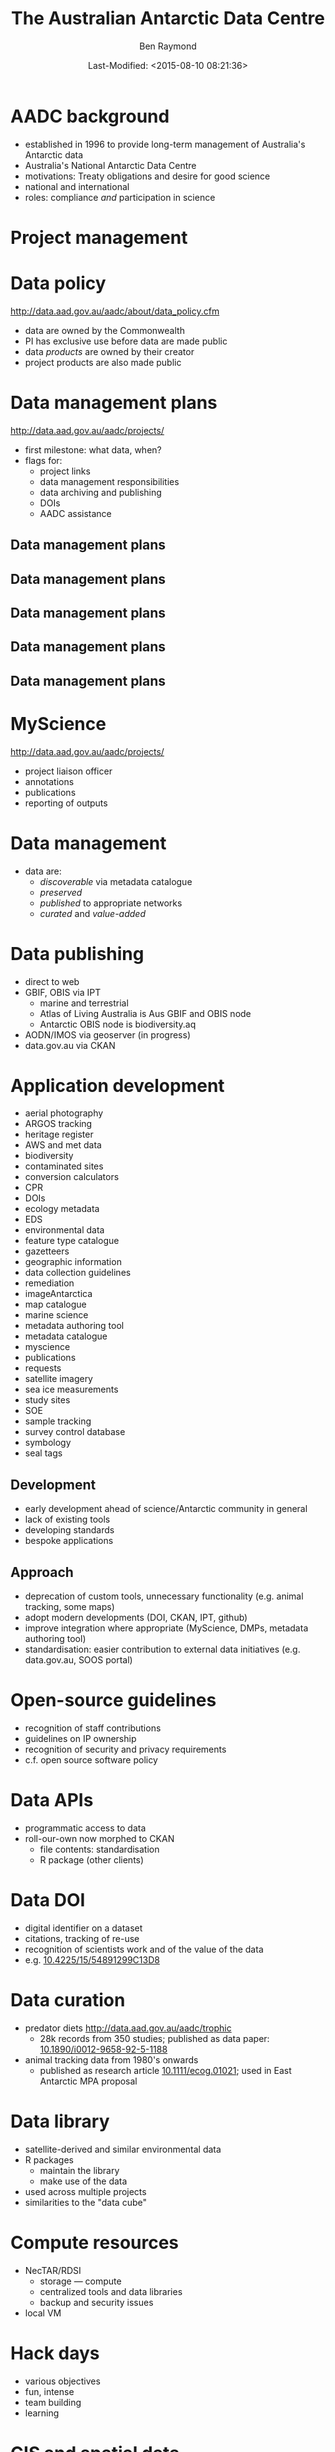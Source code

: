 #+TITLE:       The Australian Antarctic Data Centre
#+AUTHOR:      Ben Raymond
#+EMAIL:       ben.raymond@aad.gov.au
#+DATE:	       Last-Modified: <2015-08-10 08:21:36>
#
# -- shared and general options
#+OPTIONS: toc:nil num:nil
#+STARTUP: showeverything
#
# -- LaTeX options
#+OPTIONS: ^:{} <:t LaTeX:t author:t date:t email:nil texht:t
#+LaTeX_CLASS: cv-org-article11
#
# -- reveal.js options
#+OPTIONS: reveal_center:nil reveal_progress:t reveal_history:nil reveal_control:t
#+OPTIONS: reveal_mathjax:nil reveal_rolling_links:t reveal_keyboard:t reveal_overview:t
# +OPTIONS: reveal_width:1200 reveal_height:800
#+REVEAL_TITLE_SLIDE_TEMPLATE: <h1>%t</h1><h2>%e</h2><img src="./aad-logo.png" style="width:40%%; float:left; clear:none;">
# +REVEAL_TITLE_SLIDE_TEMPLATE: <h1>%t</h1><h2>%a</h2><h2>%e</h2><p>%d</p>
#+REVEAL_MARGIN: 0.1
#+REVEAL_MIN_SCALE: 0.5
#+REVEAL_MAX_SCALE: 2.5
#+REVEAL_TRANS: cube
#+REVEAL_THEME: white
#+REVEAL_TITLE_SLIDE_BACKGROUND: ./aurora.jpg
#+REVEAL_TITLE_SLIDE_BACKGROUND_SIZE: 100%
#+REVEAL_TITLE_SLIDE_BACKGROUND_REPEAT: none
#+REVEAL_HLEVEL: 1
# +REVEAL_HEAD_PREAMBLE: <meta name="description" content="describe content here">
#+REVEAL_HEAD_PREAMBLE: <style>.reveal section img { background: none; border: none; box-shadow: none;} div.slide-footer img {position: absolute; bottom: 0; left:20px; width: 40%%;} .underline {text-decoration: underline;} .flt li { float:left; margin-left: 2em; font-size: 75%%; } </style>
#+REVEAL_SLIDE_FOOTER: <img src="aad-logo.png" />
#+REVEAL_PLUGINS: (highlight markdown notes)
# +REVEAL_EXTRA_CSS: ./local.css
#+REVEAL_ROOT: https://cdn.jsdelivr.net/reveal.js/3.0.0/
# +REVEAL_ROOT: reveal.js
#
# -- HTML options
#+OPTIONS: html-link-use-abs-url:nil html-postamble:nil html-preamble:nil
#+OPTIONS: html-scripts:t html-style:t html5-fancy:nil tex:t
#+CREATOR: Emacs <a href="http://orgmode.org">Org-mode 8.2.3c</a>
#+HTML_CONTAINER: div
#+HTML_DOCTYPE: xhtml-strict
#+HTML_HEAD:
#+HTML_HEAD_EXTRA:
#+HTML_LINK_HOME:
#+HTML_LINK_UP:
#+HTML_MATHJAX:
# +INFOJS_OPT: view:info toc:5



*  AADC background
:PROPERTIES:
:reveal_background: ./aurora.jpg
:reveal_background_size: 100%
:reveal_background_repeat: none
:END:

- established in 1996 to provide long-term management of Australia's Antarctic data
- Australia's National Antarctic Data Centre
- motivations: Treaty obligations and desire for good science
- national and international
- roles: compliance /and/ participation in science

* Project management
:PROPERTIES:
:reveal_background: ./aurora.jpg
:reveal_background_size: 100%
:reveal_background_repeat: none
:END:

[[./projects_diagram.png]]

* Data policy
:PROPERTIES:
:reveal_background: ./aurora.jpg
:reveal_background_size: 100%
:reveal_background_repeat: none
:END:

[[http://data.aad.gov.au/aadc/about/data_policy.cfm]]

- data are owned by the Commonwealth
- PI has exclusive use before data are made public
- data /products/ are owned by their creator
- project products are also made public


* Data management plans
:PROPERTIES:
:reveal_background: ./aurora.jpg
:reveal_background_size: 100%
:reveal_background_repeat: none
:END:

http://data.aad.gov.au/aadc/projects/

- first milestone: what data, when?
- flags for:
  - project links
  - data management responsibilities
  - data archiving and publishing
  - DOIs
  - AADC assistance


** Data management plans
:PROPERTIES:
:reveal_background: ./aurora.jpg
:reveal_background_size: 100%
:reveal_background_repeat: none
:END:

[[./dmp1.png]]


** Data management plans
:PROPERTIES:
:reveal_background: ./aurora.jpg
:reveal_background_size: 100%
:reveal_background_repeat: none
:END:

[[./dmp2.png]]


** Data management plans
:PROPERTIES:
:reveal_background: ./aurora.jpg
:reveal_background_size: 100%
:reveal_background_repeat: none
:END:

[[./dmp3.png]]


** Data management plans
:PROPERTIES:
:reveal_background: ./aurora.jpg
:reveal_background_size: 100%
:reveal_background_repeat: none
:END:

[[./dmp4.png]]

** Data management plans
:PROPERTIES:
:reveal_background: ./aurora.jpg
:reveal_background_size: 100%
:reveal_background_repeat: none
:END:

[[./dmp5.png]]



* MyScience
:PROPERTIES:
:reveal_background: ./aurora.jpg
:reveal_background_size: 100%
:reveal_background_repeat: none
:END:

http://data.aad.gov.au/aadc/projects/

- project liaison officer
- annotations
- publications
- reporting of outputs

#+attr_html: :width 25%
[[./projects_diagram.png]]


* Data management
:PROPERTIES:
:reveal_background: ./aurora.jpg
:reveal_background_size: 100%
:reveal_background_repeat: none
:END:

- data are:
  - /discoverable/ via metadata catalogue
  - /preserved/
  - /published/ to appropriate networks
  - /curated/ and /value-added/

* Data publishing
:PROPERTIES:
:reveal_background: ./aurora.jpg
:reveal_background_size: 100%
:reveal_background_repeat: none
:END:

# +ATTR_REVEAL: :frag appear
- direct to web
- GBIF, OBIS via IPT
  - marine and terrestrial
  - Atlas of Living Australia is Aus GBIF and OBIS node
  - Antarctic OBIS node is biodiversity.aq
- AODN/IMOS via geoserver (in progress)
- data.gov.au via CKAN


* Other data portals :noexport:
:PROPERTIES:
:reveal_background: ./aurora.jpg
:reveal_background_size: 100%
:reveal_background_repeat: none
:END:
- [[http://gcmd.nasa.gov/KeywordSearch/Freetext.do?KeywordPath=&Portal=soos-beta&MetadataType=0&Freetext=southern+ocean&action.x=0&action.y=0&action=search#0][SOOS]], ACE-CRC
- via GCMD: filter existing AADC metadata records

* Application development
:PROPERTIES:
:reveal_background: ./aurora.jpg
:reveal_background_size: 100%
:reveal_background_repeat: none
:END:

#+attr_html: :class flt
- aerial photography
- ARGOS tracking
- heritage register
- AWS and met data
- biodiversity
- contaminated sites
- conversion calculators
- CPR
- DOIs
- ecology metadata
- EDS
- environmental data
- feature type catalogue
- gazetteers
- geographic information
- data collection guidelines
- remediation
- imageAntarctica
- map catalogue
- marine science
- metadata authoring tool
- metadata catalogue
- myscience
- publications
- requests
- satellite imagery
- sea ice measurements
- study sites
- SOE
- sample tracking
- survey control database
- symbology
- seal tags


** Development
:PROPERTIES:
:reveal_background: ./aurora.jpg
:reveal_background_size: 100%
:reveal_background_repeat: none
:END:

- early development ahead of science/Antarctic community in general
- lack of existing tools
- developing standards
- bespoke applications


** Approach
:PROPERTIES:
:reveal_background: ./aurora.jpg
:reveal_background_size: 100%
:reveal_background_repeat: none
:END:

- deprecation of custom tools, unnecessary functionality (e.g. animal tracking, some maps)
- adopt modern developments (DOI, CKAN, IPT, github)
- improve integration where appropriate (MyScience, DMPs, metadata authoring tool)
- standardisation: easier contribution to external data initiatives (e.g. data.gov.au, SOOS portal)

* Open-source guidelines
:PROPERTIES:
:reveal_background: ./aurora.jpg
:reveal_background_size: 100%
:reveal_background_repeat: none
:END:

- recognition of staff contributions
- guidelines on IP ownership
- recognition of security and privacy requirements
- c.f. open source software policy

* Data APIs
:PROPERTIES:
:reveal_background: ./aurora.jpg
:reveal_background_size: 100%
:reveal_background_repeat: none
:END:
- programmatic access to data
- roll-our-own now morphed to CKAN
  - file contents: standardisation
  - R package (other clients)


* Data DOI
:PROPERTIES:
:reveal_background: ./aurora.jpg
:reveal_background_size: 100%
:reveal_background_repeat: none
:END:

- digital identifier on a dataset
- citations, tracking of re-use
- recognition of scientists work and of the value of the data
- e.g. [[http://dx.doi.org/10.4225/15/54891299C13D8][10.4225/15/54891299C13D8]]


* Data curation
:PROPERTIES:
:reveal_background: ./aurora.jpg
:reveal_background_size: 100%
:reveal_background_repeat: none
:END:

- predator diets http://data.aad.gov.au/aadc/trophic
  - 28k records from 350 studies; published as data paper: [[http://dx.doi.org/10.1890/i0012-9658-92-5-1188][10.1890/i0012-9658-92-5-1188]]
- animal tracking data from 1980's onwards
  - published as research article [[http://dx.doi.org/10.1111/ecog.01021][10.1111/ecog.01021]]; used in East Antarctic MPA proposal
# - Australian and Japanese marine science datasets
#   - data paper in progress


* Data library
:PROPERTIES:
:reveal_background: ./aurora.jpg
:reveal_background_size: 100%
:reveal_background_repeat: none
:END:
- satellite-derived and similar environmental data
- R packages
  - maintain the library
  - make use of the data
- used across multiple projects
- similarities to the "data cube"

* Compute resources
:PROPERTIES:
:reveal_background: ./aurora.jpg
:reveal_background_size: 100%
:reveal_background_repeat: none
:END:
- NecTAR/RDSI
  - storage --- compute
  - centralized tools and data libraries
  - backup and security issues
- local VM

* Hack days
:PROPERTIES:
:reveal_background: ./aurora.jpg
:reveal_background_size: 100%
:reveal_background_repeat: none
:END:

- various objectives
- fun, intense
- team building
- learning


* GIS and spatial data
:PROPERTIES:
:reveal_background: ./aurora.jpg
:reveal_background_size: 100%
:reveal_background_repeat: none
:END:

- Australian Antarctic mapping agency
- maintain spatial data, names
- map publication
- hydrographic surveying (with GA, Navy)

* Quantitative research
:PROPERTIES:
:reveal_background: ./aurora.jpg
:reveal_background_size: 100%
:reveal_background_repeat: none
:END:
- integration, synthesis studies
  - East Antarctic predator tracking, now RAATD
- lead and engage in science projects
- representation in policy fora
- quantitative help desk
- AAD-UTas QAS PhD program


* Thanks
:PROPERTIES:
:reveal_background: ./penguin-noloop.gif
:reveal_background_size: 100%
:reveal_background_repeat: none
:END:

